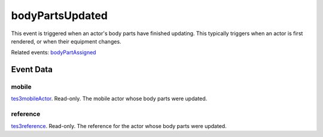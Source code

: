 bodyPartsUpdated
====================================================================================================

This event is triggered when an actor's body parts have finished updating. This typically triggers when an actor is first rendered, or when their equipment changes.

Related events: `bodyPartAssigned`_

Event Data
----------------------------------------------------------------------------------------------------

mobile
~~~~~~~~~~~~~~~~~~~~~~~~~~~~~~~~~~~~~~~~~~~~~~~~~~~~~~~~~~~~~~~~~~~~~~~~~~~~~~~~~~~~~~~~~~~~~~~~~~~~

`tes3mobileActor`_. Read-only. The mobile actor whose body parts were updated.

reference
~~~~~~~~~~~~~~~~~~~~~~~~~~~~~~~~~~~~~~~~~~~~~~~~~~~~~~~~~~~~~~~~~~~~~~~~~~~~~~~~~~~~~~~~~~~~~~~~~~~~

`tes3reference`_. Read-only. The reference for the actor whose body parts were updated.

.. _`bodyPartAssigned`: ../../lua/event/bodyPartAssigned.html
.. _`tes3mobileActor`: ../../lua/type/tes3mobileActor.html
.. _`tes3reference`: ../../lua/type/tes3reference.html
